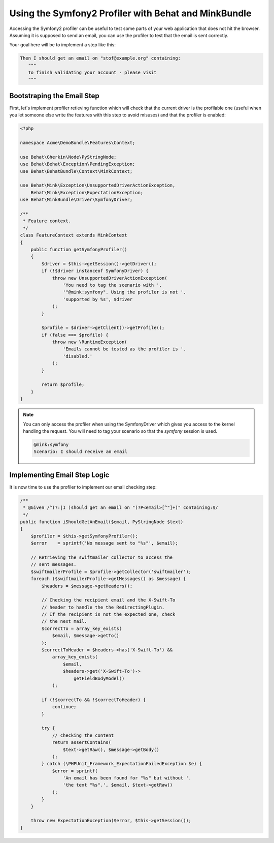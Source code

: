 Using the Symfony2 Profiler with Behat and MinkBundle
=====================================================

Accessing the Symfony2 profiler can be useful to test some parts of your
web application that does not hit the browser. Assuming it is supposed to
send an email, you can use the profiler to test that the email is sent correctly.

Your goal here will be to implement a step like this:

.. code-block:: gherkin

     Then I should get an email on "stof@example.org" containing:
        """
        To finish validating your account - please visit
        """

Bootstraping the Email Step
---------------------------

First, let's implement profiler retieving function which will check that the
current driver is the profilable one (useful when you let someone else write
the features with this step to avoid misuses) and that the profiler is enabled:

.. code-block:: php

    <?php

    namespace Acme\DemoBundle\Features\Context;

    use Behat\Gherkin\Node\PyStringNode;
    use Behat\Behat\Exception\PendingException;
    use Behat\BehatBundle\Context\MinkContext;

    use Behat\Mink\Exception\UnsupportedDriverActionException,
        Behat\Mink\Exception\ExpectationException;
    use Behat\MinkBundle\Driver\SymfonyDriver;

    /**
     * Feature context.
     */
    class FeatureContext extends MinkContext
    {
        public function getSymfonyProfiler()
        {
            $driver = $this->getSession()->getDriver();
            if (!$driver instanceof SymfonyDriver) {
                throw new UnsupportedDriverActionException(
                    'You need to tag the scenario with '.
                    '"@mink:symfony". Using the profiler is not '.
                    'supported by %s', $driver
                );
            }

            $profile = $driver->getClient()->getProfile();
            if (false === $profile) {
                throw new \RuntimeException(
                    'Emails cannot be tested as the profiler is '.
                    'disabled.'
                );
            }

            return $profile;
        }
    }

.. note::

    You can only access the profiler when using the SymfonyDriver which gives
    you access to the kernel handling the request. You will need to tag your
    scenario so that the `symfony` session is used.

    .. code-block:: gherkin

        @mink:symfony
        Scenario: I should receive an email

Implementing Email Step Logic
-----------------------------

It is now time to use the profiler to implement our email checking step:

.. code-block:: php

    /**
     * @Given /^(?:|I )should get an email on "(?P<email>[^"]+)" containing:$/
     */
    public function iShouldGetAnEmail($email, PyStringNode $text)
    {
        $profiler = $this->getSymfonyProfiler();
        $error    = sprintf('No message sent to "%s"', $email);

        // Retrieving the swiftmailer collector to access the
        // sent messages.
        $swiftmailerProfile = $profile->getCollector('swiftmailer');
        foreach ($swiftmailerProfile->getMessages() as $message) {
            $headers = $message->getHeaders();

            // Checking the recipient email and the X-Swift-To
            // header to handle the the RedirectingPlugin.
            // If the recipient is not the expected one, check
            // the next mail.
            $correctTo = array_key_exists(
                $email, $message->getTo()
            );
            $correctToHeader = $headers->has('X-Swift-To') &&
                array_key_exists(
                    $email,
                    $headers->get('X-Swift-To')->
                        getFieldBodyModel()
                );

            if (!$correctTo && !$correctToHeader) {
                continue;
            }

            try {
                // checking the content
                return assertContains(
                    $text->getRaw(), $message->getBody()
                );
            } catch (\PHPUnit_Framework_ExpectationFailedException $e) {
                $error = sprintf(
                    'An email has been found for "%s" but without '.
                    'the text "%s".', $email, $text->getRaw()
                );
            }
        }

        throw new ExpectationException($error, $this->getSession());
    }
